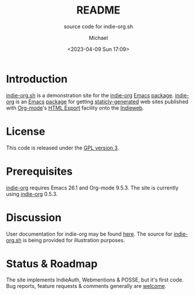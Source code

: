 #+TITLE: README
#+SUBTITLE: source code for indie-org.sh
#+DESCRIPTION: indie-org demo site
#+AUTHOR: Michael
#+EMAIL: sp1ff@pobox.com
#+DATE: <2023-04-09 Sun 17:09>
#+AUTODATE: t

* Introduction

[[https://indie-org.sh][indie-org.sh]] is a demonstration site for the [[https://github.com/sp1ff/indie-org][indie-org]] [[https://www.gnu.org/software/emacs/Emacs][Emacs]] [[https://www.gnu.org/software/emacs/manual/html_mono/elisp.html#Packaging-Basics][package]]. [[https://github.com/sp1ff/indie-org][indie-org]] is an [[https://www.gnu.org/software/emacs/Emacs][Emacs]] [[https://www.gnu.org/software/emacs/manual/html_mono/elisp.html#Packaging-Basics][package]] for getting [[https://indieweb.org/static_site_generator][staticly-generated]] web sites published with [[https://orgmode.org/org.html][Org-mode]]'s [[https://orgmode.org/org.html#HTML-Export][HTML Export]] facility onto the [[https://indieweb.org/][Indieweb]].
* License

This code is released under the [[https://www.gnu.org/licenses/gpl-3.0.en.html][GPL version 3]].
* Prerequisites

[[https://github.com/sp1ff/indie-org][indie-org]] requires Emacs 26.1 and Org-mode 9.5.3. The site is currently using [[https://github.com/sp1ff/indie-org][indie-org]] 0.5.3.
* Discussion

User documentation for indie-org may be found [[https://www.unwoundstack.com/doc/indie-org/0.5.1/indie-org.html][here]]. The source for [[https://indie-org.sh][indie-org.sh]] is being provided for illustration purposes.
* Status & Roadmap

The site implements IndieAuth, Webmentions & POSSE, but it's first code. Bug reports, feature requests & comments generally are [[mailto:sp1ff@pobox.com][welcome]].
